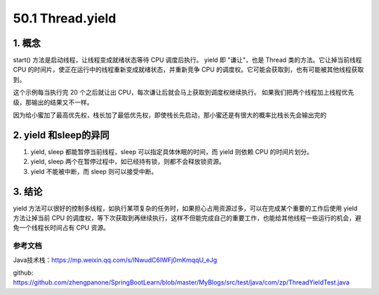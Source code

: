 ========================
50.1 Thread.yield
========================

1. 概念
---------

start() 方法是启动线程，让线程变成就绪状态等待 CPU 调度后执行。
yield 即 "谦让"，也是 Thread 类的方法。它让掉当前线程 CPU 的时间片，使正在运行中的线程重新变成就绪状态，并重新竞争 CPU 的调度权。它可能会获取到，也有可能被其他线程获取到。

.. code-block:: java
    :linenos:

    package com.zp;

    /**
    * 引用公众号： Java技术栈
    * url:https://mp.weixin.qq.com/s/INwudC6IWFj0mKmqqU_eJg
    * 多线程 Thread.yield 方法
    */

    public class ThreadYieldTest {
        public static void main(String[] args) {
            Runnable runnable = () -> {
                for (int i = 0; i <= 100; i++) {
                    System.out.println(Thread.currentThread().getName() + "-------------" + i);
                    if (i % 20 == 0) {
                        Thread.yield();
                    }
                }

            };
    /*        new Thread(runnable, "栈长").start();
            new Thread(runnable, "小密").start();*/
            Thread thread1 = new Thread(runnable, "栈长");
            Thread thread2 = new Thread(runnable, "小密");
            thread1.setPriority(Thread.MIN_PRIORITY);
            thread2.setPriority(Thread.MAX_PRIORITY);

            thread2.start();
            thread1.start();


        }
    }

这个示例每当执行完 20 个之后就让出 CPU，每次谦让后就会马上获取到调度权继续执行。
如果我们把两个线程加上线程优先级，那输出的结果又不一样。

.. code-block:: java
    :linenos:

    thread1.setPriority(Thread.MIN_PRIORITY);
    thread2.setPriority(Thread.MAX_PRIORITY);

因为给小蜜加了最高优先权，栈长加了最低优先权，即使栈长先启动，那小蜜还是有很大的概率比栈长先会输出完的

2. yield 和sleep的异同
-----------------------------

1. yield, sleep 都能暂停当前线程，sleep 可以指定具体休眠的时间，而 yield 则依赖 CPU 的时间片划分。
#. yield, sleep 两个在暂停过程中，如已经持有锁，则都不会释放锁资源。
#. yield 不能被中断，而 sleep 则可以接受中断。

3. 结论
---------

yield 方法可以很好的控制多线程，如执行某项复杂的任务时，如果担心占用资源过多，可以在完成某个重要的工作后使用 yield 方法让掉当前 CPU 的调度权，等下次获取到再继续执行，这样不但能完成自己的重要工作，也能给其他线程一些运行的机会，避免一个线程长时间占有 CPU 资源。

.. _thread_yield_reference:

参考文档
==============

Java技术栈：https://mp.weixin.qq.com/s/INwudC6IWFj0mKmqqU_eJg

github: https://github.com/zhengpanone/SpringBootLearn/blob/master/MyBlogs/src/test/java/com/zp/ThreadYieldTest.java





